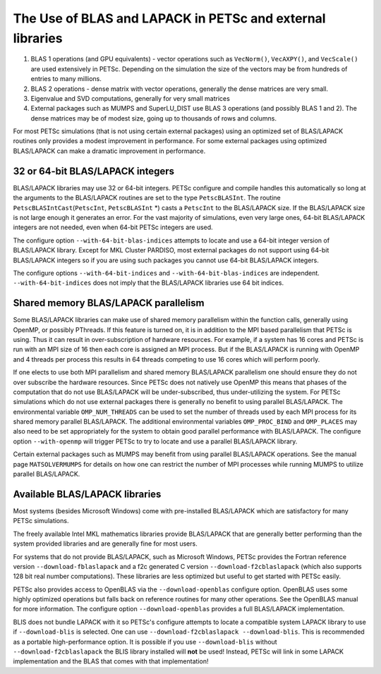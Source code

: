 .. _ch_blas-lapack:

The Use of BLAS and LAPACK in PETSc and external libraries
----------------------------------------------------------


#. BLAS 1 operations (and GPU equivalents) - vector operations such as ``VecNorm()``, ``VecAXPY()``, and ``VecScale()`` are used extensively in PETSc. Depending on the
   simulation the size of the vectors may be from hundreds of entries to many millions.

#. BLAS 2 operations - dense matrix with vector operations, generally the dense matrices are very small.

#. Eigenvalue and SVD computations, generally for very small matrices

#. External packages such as MUMPS and SuperLU_DIST use BLAS 3 operations (and possibly BLAS 1 and 2). The
   dense matrices may be of modest size, going up to thousands of rows and columns.

For most PETSc simulations (that is not using certain external packages) using an optimized set of BLAS/LAPACK routines
only provides a modest improvement in performance. For some external packages using optimized BLAS/LAPACK can make a
dramatic improvement in performance.

32 or 64-bit BLAS/LAPACK integers
^^^^^^^^^^^^^^^^^^^^^^^^^^^^^^^^^

BLAS/LAPACK libraries may use 32 or 64-bit integers. PETSc configure and compile handles this automatically
so long at the arguments to the BLAS/LAPACK routines are set to the type ``PetscBLASInt``.  The routine ``PetscBLASIntCast``\(``PetscInt``, ``PetscBLASInt`` \*) casts
a ``PetscInt`` to the BLAS/LAPACK size. If the BLAS/LAPACK size is not large enough it generates an error. For the vast majority of
simulations, even very large ones, 64-bit BLAS/LAPACK integers are not needed, even when 64-bit PETSc integers are used.

The configure
option ``--with-64-bit-blas-indices`` attempts to locate and use a 64-bit integer version of BLAS/LAPACK library. Except for MKL Cluster PARDISO,
most external packages do not support using
64-bit BLAS/LAPACK integers so if you are using such packages you cannot use 64-bit BLAS/LAPACK integers.

The configure options ``--with-64-bit-indices`` and ``--with-64-bit-blas-indices`` are independent.  ``--with-64-bit-indices`` does not imply that the
BLAS/LAPACK libraries use 64 bit indices.

Shared memory BLAS/LAPACK parallelism
^^^^^^^^^^^^^^^^^^^^^^^^^^^^^^^^^^^^^

Some BLAS/LAPACK libraries can make use of shared memory parallelism within the function calls, generally using OpenMP, or possibly PThreads.
If this feature is turned on, it is in addition to the MPI based parallelism that PETSc is using. Thus it can result in over-subscription of hardware resources. For example,
if a system has 16 cores and PETSc is run with an MPI size of 16 then each core is assigned an MPI process. But if the BLAS/LAPACK is running with
OpenMP and 4 threads per process this results in 64 threads competing to use 16 cores which will perform poorly.

If one elects to use both MPI parallelism and shared memory BLAS/LAPACK parallelism one should ensure they do not over subscribe the hardware
resources. Since PETSc does not natively use OpenMP this means that phases of the computation that do not use BLAS/LAPACK will be under-subscribed,
thus under-utilizing the system. For PETSc simulations which do not use external packages there is generally no benefit to using parallel
BLAS/LAPACK. The environmental variable ``OMP_NUM_THREADS`` can be used to set the number of threads used by each MPI process for its shared memory parallel BLAS/LAPACK. The additional
environmental variables ``OMP_PROC_BIND`` and ``OMP_PLACES`` may also need to be set appropriately for the system to obtain good parallel performance with
BLAS/LAPACK. The configure option ``--with-openmp`` will trigger PETSc to try to locate and use a parallel BLAS/LAPACK library.


Certain external packages such as MUMPS may benefit from using parallel BLAS/LAPACK operations. See the manual page ``MATSOLVERMUMPS`` for details on
how one can restrict the number of MPI processes while running MUMPS to utilize parallel BLAS/LAPACK.

.. _ch_blas-lapack_avail-libs:

Available BLAS/LAPACK libraries
^^^^^^^^^^^^^^^^^^^^^^^^^^^^^^^

Most systems (besides Microsoft Windows) come with pre-installed BLAS/LAPACK which are satisfactory for many PETSc simulations.

The freely available Intel MKL mathematics libraries provide BLAS/LAPACK that are generally better performing than the system provided libraries
and are generally fine for most users.

For systems that do not provide BLAS/LAPACK, such as Microsoft Windows, PETSc provides the Fortran reference version
``--download-fblaslapack`` and a f2c generated C version ``--download-f2cblaslapack`` (which also supports 128 bit real number computations).
These libraries are less optimized but useful to get started with PETSc easily.

PETSc also provides access to OpenBLAS via the ``--download-openblas`` configure option. OpenBLAS uses some highly optimized operations but falls back on reference
routines for many other operations. See the OpenBLAS manual for more information. The configure option ``--download-openblas`` provides a full BLAS/LAPACK implementation.

BLIS does not bundle LAPACK with it so PETSc's configure attempts to locate a compatible system LAPACK library to use if ``--download-blis`` is
selected. One can use ``--download-f2cblaslapack --download-blis``. This is recommended as a portable high-performance option. It is possible if you use ``--download-blis`` without ``--download-f2cblaslapack`` the BLIS library installed will **not** be used! Instead, PETSc will link in some LAPACK implementation and the BLAS that comes with that implementation!
